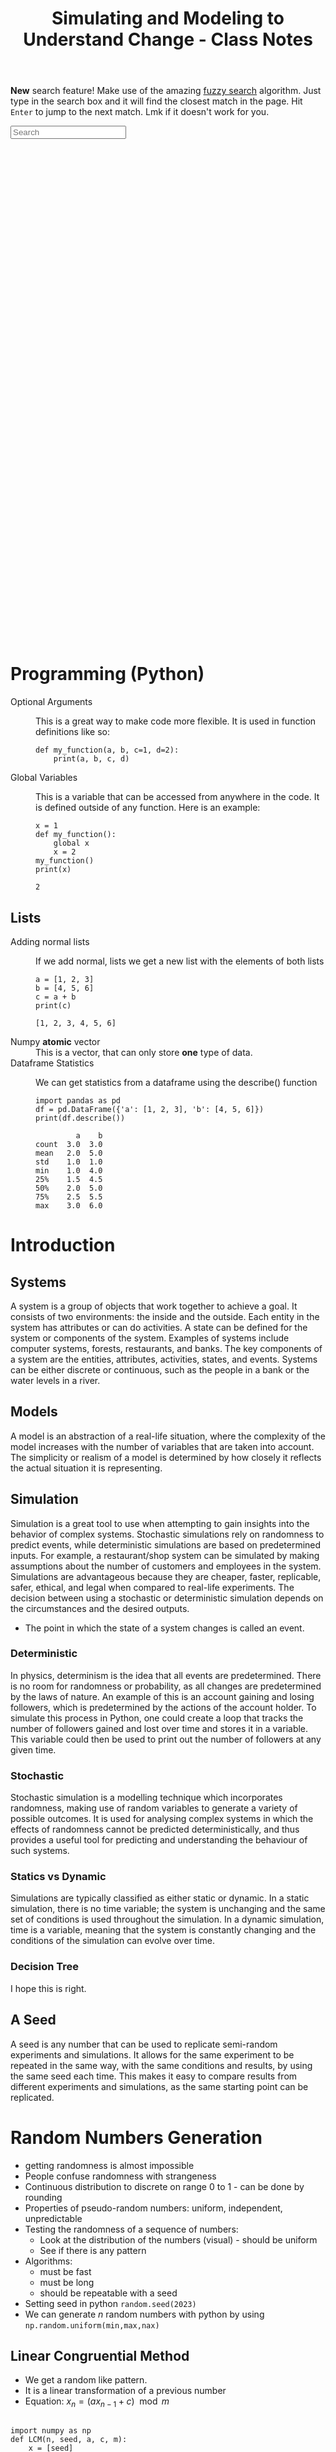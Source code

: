 :PROPERTIES:
:ID:       a66d2149-cb01-4124-bcc8-c5e9f1669d3d
:END:
#+title: Simulating and Modeling to Understand Change - Class Notes
#+HTML_HEAD: <link rel="stylesheet" href="https://alves.world/org.css" type="text/css">
#+HTML_HEAD: <style type="text/css" media="print"> body { visibility: hidden; display: none } </style>
#+OPTIONS: toc:2
#+HTML_HEAD: <script src="https://alves.world/tracking.js" ></script>
#+HTML_HEAD: <script src="anti-cheat.js"></script>
#+HTML: <script data-name="BMC-Widget" data-cfasync="false" src="https://cdnjs.buymeacoffee.com/1.0.0/widget.prod.min.js" data-id="velocitatem24" data-description="Support me on Buy me a coffee!" data-message="" data-color="#5F7FFF" data-position="Right" data-x_margin="18" data-y_margin="18"></script>
#+HTML: <script>setTimeout(() => {alert("Finding this useful? Consider buying me a coffee! Bottom right cornner :) Takes just a few seconds")}, 60*1000);_paq.push(['trackEvent', 'Exposure', 'Exposed to beg']);</script>


*New* search feature! Make use of the amazing [[https://en.wikipedia.org/wiki/Approximate_string_matching][fuzzy search]] algorithm. Just type in the search box and it will find the closest match in the page. Hit =Enter= to jump to the next match. Lmk if it doesn't work for you.
#+HTML: <input id="search" type="text" placeholder="Search" /> <span id="resultCount"></span>
#+HTML: <script src="https://alves.world/fuzzy.js"></script>



#+HTML: <footer style="height: 20vh;"></footer>

* Programming (Python)
+ Optional Arguments :: This is a great way to make code more flexible. It is used in function definitions like so:
  #+BEGIN_src ipython :results output
  def my_function(a, b, c=1, d=2):
      print(a, b, c, d)
  #+END_SRC

  #+RESULTS:

+ Global Variables :: This is a variable that can be accessed from anywhere in the code. It is defined outside of any function. Here is an example:
  #+BEGIN_src ipython :results output
    x = 1
    def my_function():
        global x
        x = 2
    my_function()
    print(x)
  #+END_SRC

  #+RESULTS:
  : 2


** Lists
+ Adding normal lists :: If we add normal, lists we get a new list with the elements of both lists
  #+BEGIN_src ipython :results output
  a = [1, 2, 3]
  b = [4, 5, 6]
  c = a + b
  print(c)
  #+END_SRC

  #+RESULTS:
  : [1, 2, 3, 4, 5, 6]

+ Numpy *atomic* vector :: This is a vector, that can only store *one* type of data.
+ Dataframe Statistics :: We can get statistics from a dataframe using the describe() function
  #+BEGIN_src ipython :results output
  import pandas as pd
  df = pd.DataFrame({'a': [1, 2, 3], 'b': [4, 5, 6]})
  print(df.describe())
  #+END_SRC

  #+RESULTS:
  :          a    b
  : count  3.0  3.0
  : mean   2.0  5.0
  : std    1.0  1.0
  : min    1.0  4.0
  : 25%    1.5  4.5
  : 50%    2.0  5.0
  : 75%    2.5  5.5
  : max    3.0  6.0

* Introduction
** Systems
A system is a group of objects that work together to achieve a goal. It consists of two environments: the inside and the outside. Each entity in the system has attributes or can do activities. A state can be defined for the system or components of the system. Examples of systems include computer systems, forests, restaurants, and banks. The key components of a system are the entities, attributes, activities, states, and events. Systems can be either discrete or continuous, such as the people in a bank or the water levels in a river.
** Models
A model is an abstraction of a real-life situation, where the complexity of the model increases with the number of variables that are taken into account. The simplicity or realism of a model is determined by how closely it reflects the actual situation it is representing.
** Simulation

Simulation is a great tool to use when attempting to gain insights into the behavior of complex systems. Stochastic simulations rely on randomness to predict events, while deterministic simulations are based on predetermined inputs. For example, a restaurant/shop system can be simulated by making assumptions about the number of customers and employees in the system. Simulations are advantageous because they are cheaper, faster, replicable, safer, ethical, and legal when compared to real-life experiments. The decision between using a stochastic or deterministic simulation depends on the circumstances and the desired outputs.

+ The point in which the state of a system changes is called an event.


*** Deterministic

In physics, determinism is the idea that all events are predetermined. There is no room for randomness or probability, as all changes are predetermined by the laws of nature. An example of this is an account gaining and losing followers, which is predetermined by the actions of the account holder. To simulate this process in Python, one could create a loop that tracks the number of followers gained and lost over time and stores it in a variable. This variable could then be used to print out the number of followers at any given time.
*** Stochastic
# stochastic - has randomness, uses random variables
Stochastic simulation is a modelling technique which incorporates randomness, making use of random variables to generate a variety of possible outcomes. It is used for analysing complex systems in which the effects of randomness cannot be predicted deterministically, and thus provides a useful tool for predicting and understanding the behaviour of such systems.
*** Statics vs Dynamic
# Static: there is no time variable
# Dymanic: there is a time variable
Simulations are typically classified as either static or dynamic. In a static simulation, there is no time variable; the system is unchanging and the same set of conditions is used throughout the simulation. In a dynamic simulation, time is a variable, meaning that the system is constantly changing and the conditions of the simulation can evolve over time.

*** Decision Tree
# #+BEGIN_SRC plantuml
# @startuml
# start
# if (Is there randomness?) then (yes)
#   :Stochastic;
#   if (Is there time?) then (yes)
#     :Dynamic;
#     if (Is there a continuous variable?) then (yes)
#       :Continuous;
#       stop
#     else (no)
#       :Discrete;
#       stop
#     endif
#   else (no)
#     :Static;
#     if (Is there a continuous variable?) then (yes)
#       :Continuous;
#       stop
#     else (no)
#       :Discrete;
#       stop
#     endif
#   endif
# else (no)
#   :Deterministic;
#   if (Is there time?) then (yes)
#     :Dynamic;
#     if (Is there a continuous variable?) then (yes)
#       :Continuous;
#       stop
#     else (no)
#       :Discrete;
#       stop
#     endif
#   else (no)
#     :Static;
#     if (Is there a continuous variable?) then (yes)
#       :Continuous;
#       stop
#     else (no)
#       :Discrete;
#       stop
#     endif
#   endif
# stop
# @enduml
# #+END_SRC


#+DOWNLOADED: https://www.plantuml.com/plantuml/png/xP0n3i8m34Ntdi9ZUmKwCD25cHEOr5KjDGwANQJU7jEY2Weh4WDJag_thFYhORQ2EoYF2jPJ9iWeROf2gllg7WcK4sbL0EnEbaAFQXngVxvOnf6sl1lD91WNV2CWX2J6CgPHuOgPyJnycE0p3YjNFoArT9clD2X1AMbb6zQGoUYTb9QxOcluHcY_zBtbVFBSSJv75lxt_ktUv_W6 @ 2023-02-25 16:21:50
[[file:./Introduction/2023-02-25_16-21-50_xP0n3i8m34Ntdi9ZUmKwCD25cHEOr5KjDGwANQJU7jEY2Weh4WDJag_thFYhORQ2EoYF2jPJ9iWeROf2gllg7WcK4sbL0EnEbaAFQXngVxvOnf6sl1lD91WNV2CWX2J6CgPHuOgPyJnycE0p3YjNFoArT9clD2X1AMbb6zQGoUYTb9QxOcluHcY_zBtbVFBSSJv75lxt_ktUv_W6.png]]

I hope this is right.

** A Seed
# it can be any number
# allows us to replicate semi-random experiments
A seed is any number that can be used to replicate semi-random experiments and simulations. It allows for the same experiment to be repeated in the same way, with the same conditions and results, by using the same seed each time. This makes it easy to compare results from different experiments and simulations, as the same starting point can be replicated.

* Random Numbers Generation
+ getting randomness is almost impossible
+ People confuse randomness with strangeness
+ Continuous distribution to discrete on range 0 to 1 - can be done by rounding
+ Properties of pseudo-random numbers: uniform, independent, unpredictable
+ Testing the randomness of a sequence of numbers:
  + Look at the distribution of the numbers (visual) - should be uniform
  + See if there is any pattern
+ Algorithms:
  + must be fast
  + must be long
  + should be repeatable with a seed
+ Setting seed in python =random.seed(2023)=
+ We can generate $n$ random numbers with python by using =np.random.uniform(min,max,nax)=

** Linear Congruential Method
+ We get a random like pattern.
+ It is a linear transformation of a previous number
+ Equation: $x_{n} = (a x_{n-1} + c) \mod m$
#+begin_src ipython :results output

  import numpy as np
  def LCM(n, seed, a, c, m):
      x = [seed]
      for i in range(1,n+1):
          x.append((a*x[i-1] + c) % m)
      u = np.array(x)/m
      return u

  seq =LCM(n=8, seed=4, a=13, c=0, m=64)
  print(seq)
#+end_src

#+RESULTS:
: [0.0625 0.8125 0.5625 0.3125 0.0625 0.8125 0.5625 0.3125 0.0625]

+ Those results are pretty bad
* Testing Randomness
To check if we have an actually random generator, we need to test *uniformity* and *independence*.
** Testing Uniformity
+ We test using hypothesis testing
  + Null hypothesis = sequence is uniform
  + Alternative hypothesis = sequence is not uniform
+ We use an alpha level of 0.05. If our $p$ is less than 0.05 we reject the null hypothesis, otherwise we fail to reject the null hypothesis
+ We want to fail to reject the null hypothesis to have uniformity.
+ The test we use is *Kolmogrov-Smirnov* test
+ We use the function =stats.kstest= from the =scipy.stats= library

** Testing Independence
+ We again make use of hypothesis testing
  + Null hypothesis = sequence is independent
  + Alternative hypothesis = sequence is not independent
+ To test for the dependence of each number, we use correlation
+ The specific type of correlation we use is *autocorrelation*
  + This means that we correlate the number and the sequence
+ When we auto-correlate, we need to have a lag
  + This is the number of steps we take ahead in the sequence
+ We can use a pandas data frame:
#+begin_src ipython :tangle yes :results file :exports both :noweb yes
  import numpy as np
  import pandas as pd
  import matplotlib.pyplot as plt
  seq = np.random.uniform(0,1,100)
  df = pd.DataFrame(seq, columns=['values'])
  pd.plotting.autocorrelation_plot(df['values'])
  plt.savefig("autocorrelation.png")
#+end_src

#+RESULTS:
[[file:./obipy-resources/6oGzv6.png]]

In the above plot:
+ If the line is within the dashed lines, we fail to reject the null hypothesis

We need a more robust way of assessing if the sequence is independent:
#+begin_src ipython :tangle yes :results output :exports both :noweb yes
  acf, confint = statstools.acf(seq, alpha=0.05, nlags=10)
  lbvalue, pvalue = statstools.q_stat(acf[1:], len(seq))
  print("p-value: ", pvalue)
#+end_src

Now we can use the p-value to test for independence.

A key point here, is the difference between correlation and autocorrelation.
| Correlation              | Autocorrelation                   |
|--------------------------+-----------------------------------|
| Correlates two variables | Correlates a variable with itself |
| No lag                   | Lag                               |



* Discrete Random Variable Simulation
A random variable is a variable, with some potential outcomes, that is determined by their respective probabilities.
+ Probability Mass Function :: This is a function that gives the probability of a discrete random variable taking on a specific value.
+ Cumulative Distribution Function :: This is a function that gives the probability of a discrete random variable taking on a value less than or equal to a specific value.

** Bernoulli Distribution
+ This is a discrete random variable with two possible outcomes
+ The probability of the first outcome is $p$
+ The probability of the second outcome is $1-p$
+ The general pmf is given by $f(x) = p^x(1-p)^{1-x}$
+ Expected value and variance are given by $E(X) = p$ and $Var(X) = p(1-p)$
+ We can simulate this in python using =np.random.binomial(1,p,n)=

** Binomial Distribution
+ Very similar to the Bernoulli distribution
  + Key difference is that we have $n$ trials
+ The general pmf is given by $f(x) = \binom{n}{x}p^x(1-p)^{n-x}$
+ Expected value and variance are given by $E(X) = np$ and $Var(X) = np(1-p)$
+ We can simulate this in python using =np.random.binomial(n,p,n_1)=
  + This will give us $n_1$ samples of $n$ trials with probability $p$

** Geometric Distribution
+ This distributions gives us the probability of the first success in $n$ trials
+ The general pmf is given by $f(X = x) = (1-p)^x p$
+ Expected value and variance are given by $E(X) = \frac{1 - p}{p}$ and $Var(X) = \frac{1-p}{p^2}$
+ We can simulate this in python using =np.random.geometric(p,n)=
+ There is also the stats library which gives
  + =stats.geom.pmf(x,p)= and =stats.geom.cdf(x,p)=

** Poisson Distribution
+ This distribution gives us the probability of $k$ events in a given time period
+ The general pmf is given by $f(x) = \frac{\lambda^x e^{-\lambda}}{x!}$
  + Turns into an exponential distribution when $\lambda \rightarrow \infty$
  + $\lambda$ is the mean number of events in the time period
  + It can take negative values
  + Values can be non-integer
+ Expected value and variance are given by $E(X) = \lambda$ and $Var(X) = \lambda$
+ We can simulate this in python using =np.random.poisson(lam,n)=
  + To compute the pdf we can use =stats.poisson.pmf(x,lam)=
+ Approximation
* Continuous Random Variable Simulation
** Cumulative Distribution Function
+ This is a function that gives the probability of a continuous random variable taking on a value less than or equal to a specific value.
+ The general cdf is given by $F(x) = \int_{-\infty}^{x} f(x) dx$

** Uniform Distribution
+ In this distribution, all values are equally likely
+ The pdf is given by $f(x) = \frac{1}{b-a}$
+ Expected value and variance are given by $E(X) = \frac{a+b}{2}$ and $Var(X) = \frac{(b-a)^2}{12}$
+ The cumulative distribution function is given by $F(x) = \frac{x-a}{b-a}$
+ We can simulate this in python using =np.random.uniform(a,b,n)=
  + We can get the pdf using =stats.uniform.pdf(x,a,b)=
** Exponential Distribution
+ This distribution gives us the probability of the time between events in Poisson processes.
  + It answers a question such as: "What is the probability that something will happen in the next n minutes?"
+ The pdf is given by $f(x) = \lambda e^{-\lambda x}$ where $\lambda = \frac{1}{E(X)}$
+ Expected value and variance are given by $E(X) = \frac{1}{\lambda}$ and $Var(X) = \frac{1}{\lambda^2}$
+ The cumulative distribution function is given by $F(x) = 1 - e^{-\lambda x}$
+ We can simulate this in python using =np.random.exponential(scale,n)=
  + The scale is the inverse of the rate parameter $\lambda$
  + We can get the pdf using =stats.expon.pdf(x,scale)= or

** Normal Distribution
+ This distribution is the most common distribution
+ The pdf is given by $f(x) = \frac{1}{\sqrt{2\pi\sigma^2}} e^{-\frac{(x-\mu)^2}{2\sigma^2}}$ - This is horrible.
+ Expected value and variance are given by $E(X) = \mu$ and $Var(X) = \sigma^2$
+ We can simulate this in python using =np.random.normal(mu,sigma,n)=
  + We can get the pdf using =stats.norm.pdf(x,mu,sigma)=
  + We can get the cdf using =stats.norm.cdf(x,mu,sigma)=
* Choosing the right distribution
How do we know which distribution to use? We can use the following table to help us out.

| Distribution | Use Case                                 |
|--------------+------------------------------------------|
| Bernoulli    | Binary outcome                           |
| Binomial     | Number of successes in $n$ trials        |
| Geometric    | Number of trials until first success     |
| Poisson      | Number of events in a given time period  |
| Uniform      | All values are equally likely            |
| Exponential  | Time between events in Poisson processes |
| Normal       | Most common distribution                 |

# Key variable characteristics:
# + Discrete or continuous
# + Symmetric or asymmetric
# + Binary or non-binary

# | Distribution | Discrete | Continuous | Symmetric | Asymmetric | Binary | Non-Binary |
# |--------------+----------+------------+-----------+------------+--------+------------|
# | Bernoulli    | Yes      | No         | No        | Yes        | Yes    | No         |
# | Binomial     | Yes      | No         | No        | Yes        | No     | Yes        |
# | Geometric    | Yes      | No         | No        | Yes        | No     | Yes        |
# | Poisson      | Yes      | No         | No        | Yes        | No     | Yes        |
# | Uniform      | No       | Yes        | Yes       | No         | No     | Yes        |
# | Exponential  | No       | Yes        | Yes       | No         | No     | Yes        |
# | Normal       | No       | Yes        | Yes       | No         | No     | Yes        |


# Flow chart to help us choose the right distribution:
# #+BEGIN_SRC plantuml
# @startuml
# start
# :Discrete or continuous?;
# if (Discrete) then (Yes)
#   :Symmetric or asymmetric?;
#   if (Symmetric) then (Yes)
#     :Binary or non-binary?;
#     if (Binary) then (Yes)
#       :Bernoulli;
#     else (No)
#       :Binomial;
#     endif
#   else (No)
#     :Binary or non-binary?;
#     if (Binary) then (Yes)
#       :Geometric;
#     else (No)
#       :Poisson;
#     endif
#   endif
# else (No)
#   :Symmetric or asymmetric?;
#   if (Symmetric) then (Yes)
#     :Uniform;
#   else (No)
#     :Exponential;
#   endif
# endif
# stop
# @enduml
# #+END_SRC




file:./Choosing_the_right_distribution/plot.png

* Monte Carlo Method
First, what is the Monte Carlo method? It is the aggregation of multiple simulations, to infer something.
This should not be confused with the Monte Carlo simulation, which is a simulation of a random variable. Here is a table to help you remember the difference, it highlights the key differences between the two:

| Monte Carlo Method                                                                               | Monte Carlo Simulation                                                                                     |
|--------------------------------------------------------------------------------------------------+------------------------------------------------------------------------------------------------------------|
| A mathematical technique used for solving problems through repeated random sampling              | A type of Monte Carlo method that involves generating random input values to simulate a system             |
| Used to estimate the value of an unknown quantity based on a sample of random data               | Used to simulate the behavior of a system under different scenarios                                        |
| Can be used to solve problems in various fields like finance, engineering, and physics           | Can be used to analyze the behavior of systems in various fields like finance, engineering, and physics    |
| Can be used to generate random numbers, simulate random walks, and perform numerical integration | Can be used to answer the "what if" questions and incorporate a wider variety of scenarios than historical data |
| Samples are independent and identically distributed                                              | Samples can be positively correlated and thereby increases the variance of your estimates                  |
| Can be used in combination with Markov chains                                                    | Can be used to estimate the probability of a particular outcome or the range of possible outcomes          |

[[https://phind.com/search?q=Create+a+table+of+the+key+differences+between+the+monte+carlo+method+and+monte+carlo+simulation][ref]]
* Monte Carlo Simulation
Now that we have a basic understanding of the Monte Carlo method, let's talk about the Monte Carlo simulation. This is a simulation of a random variable. We can use this to estimate the expected value of a random variable.


Characteristics:
+ Randomness - has to have a large period between repeats (stochastic)
+ Large sample
+ Valid algorithm
+ Accurately simulates
** Process
1. Define the domain of inputs (What kind of inputs are we going to use?)
2. Generate the inputs from a distribution (How are we going to generate the inputs?)
3. Run a simulation
4. Replicate
5. Aggregate

** Using Python
We will often have to select some categorical value when it comes to MCS. In python, we can make use of =numpy.random.choice()= to do this. This function takes in a list of values and a probability distribution and returns a random value from the list. For example, if we wanted to simulate a coin flip, we could do the following:

#+BEGIN_src ipython :results output
  import numpy as np
  print(np.random.choice(['heads', 'tails'], p=[0.5, 0.5]))
#+END_SRC

#+RESULTS:
: tails

We do not have to give it the probability distribution, if we do not, it will assume that all values are equally likely. For example, if we wanted to simulate a die roll, we could do the following:

#+BEGIN_src ipython :results output
  import numpy as np
  print(np.random.choice([1, 2, 3, 4, 5, 6]))
#+END_SRC

#+RESULTS:
: 4

** Inferential Statistics
+ We use inferential statistics to make inferences about a population from a sample
+ We simulate a sample, calculate the statistics and then use the statistics to make inferences about the population
* Discrete Events Simulation
In this type of simulation, we model real-world systems as a sequence of discrete events. We can use this to model things like a manufacturing process, a supply chain, or a financial market. We can use this to answer questions like "What is the probability that a product will be delivered on time?" or "What is the probability that a customer will buy a product?".

We can also answer questions about how efficient a system is or howmany resources are needed to run a system. For example, we can answer questions like "How many employees are needed to run a manufacturing process?" or "How many machines are needed to run a manufacturing process?".

+ Warmup Period :: This is a period of time where the simulation is preparing, data is being loaded.

** Components
+ Entities :: These are the objects that are being modeled. For example, in a manufacturing process, the entities could be products.
+ Events :: These are the actions that are performed on the entities. For example, in a manufacturing process, the events could be the actions that are performed on the products.
+ Resources :: These are the things that perform the events. For example, in a manufacturing process, the resources could be the machines that perform the actions on the products.


** Types
+ Activity Oriented
  + We model the system as a series of activities
+ Event Oriented
  + We create various events
  + Benefit: we can keep track of time
+ Process Oriented
  + Models entire life cycles
  + Benefit: we can keep track of time and resources

** =simpy= Library
We can create these simulations using =simpy=, a python library for discrete event simulation. We can install it using =pip install simpy=. We can then import it using =import simpy=.
+ The type of simulation is process oriented

The structure of a simulation in =simpy= designed with functional programming is as follows:

1. Define the environment
2. Define the resources
3. Define the processes
4. Run the simulation

What is a process? A process is a function that defines the behavior of an entity in the simulation. For example, if we were simulating a manufacturing process, we could have a process that defines the behavior of a machine.

We make use of generators to simulate new entities entering the system. We can then use =yield= to wait for a certain amount of time or for a resource to become available. We can then use =env.run()= to run the simulation.

** Designing Process
Let's take a look at a very simple example of a DES to learn how to use generators within discrete eventsimulations. The following graph describes a very simple experiment in which we simulate the queue ofpatients arriving at a weight loss clinic. We will have inter-arrival times of consultations, the entities aspatients, and the activity times will be represented by the consultation time of the patients with the nurse.

This is the process of how to design this simulation:

1. create a patient generator that generates patients at a certain rate
2. create an activity generator for each of the patients
   1. Request a resource (nurse)
   2. Create a queue time for the patient
   3. Create a consultation time for the patient
   4. Release the resource (nurse)
3. Run the simulation


# #+BEGIN_SRC plantuml
# @startuml
# PatientGenerator -> ActivityGenerator: Generates a patient
# ActivityGenerator --> Resource: Requests a nurse
# Resource --> ActivityGenerator: Gives the nurse to the patient
# ActivityGenerator --> QueueTime: Calculates queue time
# QueueTime --> ConsultationTime: Calculates consultation time
# ConsultationTime --> Resource: Releases the nurse
# @enduml

# #+END_SRC



#+DOWNLOADED: https://www.plantuml.com/plantuml/png/XP1H2i8m38RVUufSO1VOWqpsuAkA5mWrOA5hNPCClBtjDeTQnBVip_VnP-rOC8aEtXnH70KvKA244XCqEzXRSPEJnnQsi8x4W71V55DXq6JvJ1mrMMhpD2gn52LeOZAl5JG_IjoK2-H62myIoyUVlfEIqiKDkR17RzNFLuub1Sanc8sO-Ju6LYyeBePAis_BrVxcgv_qXFnnjZ4TXMjvt2S0 @ 2023-02-25 16:47:11
[[file:./Discrete_Events_Simulation/2023-02-25_16-47-11_XP1H2i8m38RVUufSO1VOWqpsuAkA5mWrOA5hNPCClBtjDeTQnBVip_VnP-rOC8aEtXnH70KvKA244XCqEzXRSPEJnnQsi8x4W71V55DXq6JvJ1mrMMhpD2gn52LeOZAl5JG_IjoK2-H62myIoyUVlfEIqiKDkR17RzNFLuub1Sanc8sO-Ju6LYyeBePAis_BrVxcgv_qXFnnjZ4TXMjvt2S0.png]]


** Example
Let's say we have a manufacturing process that has 3 machines. We want to know how many products we can make in a day. We can model this using =simpy= as follows:

#+BEGIN_src ipython
  import simpy
  import numpy as np

  env = simpy.Environment()

  # Define the resources
  machine = simpy.Resource(env, capacity=3)

  # Define the processes
  def manufacturing_process(env, machine):
      # Wait for a machine to become available
      with machine.request() as request:
          # Wait for the machine to become available
          yield request
          # Wait for the manufacturing process to complete
          yield env.timeout(np.random.uniform(0, 1))

  # Run the simulation
  env.process(manufacturing_process(env, machine))
  env.run(until=1)
#+END_SRC

* Model Building


* Regression Models
We start of with SLR (Simple linear regression). There are 3 key steps in this process:
1. Build the model
2. Evaluate the model
3. Use the model

We have two types of basic models, deterministic and probabilistic:
+ Deterministic model :: Describes an exact relationship between the independent and dependent variables: $y = \beta_0 + \beta_1 x$
+ Probabilistic model :: It builds ontop of the deterministic model by adding a random component to the model: $y = \beta_0 + \beta_1 x + \epsilon$

** Probabilistic Model
The random component is called the error term, it adds an element of randomness to the model. For an ideal model, the error term should be normally distributed with a mean of 0.

We mix this with a bit of statistics, we have the population parameters $\sigma^2_\epsilon$, $\beta_0$, and $\beta_1$. The best we can do is use estimators: $\hat{\sigma}^2_\epsilon$, $\hat{\beta}_0$, and $\hat{\beta}_1$.

** Least Squares
Say we collect some data from a sample. We now want to build a model that best fits the data. We can do this by minimizing the sum of the squared errors. This is called the least squares method.

The first step in processing this data, is to create a scatter plot of the data. We can then draw a line of best fit through the data. To obtain the equation of that line, we can use the following formulas. We will be using a deterministic example.

The equation:

\[
\bar{y} = \hat{\beta}_0 + \hat{\beta}_1 \bar{x}
\]

Sample data:
| x | y |
|---+---|
| 1 | 1 |
| 2 | 1 |
| 3 | 2 |
| 4 | 2 |
| 5 | 4 |

The formulas to compute $\hat{\beta}_0$ and $\hat{\beta}_1$ are as follows:

\[
\hat{\beta}_1 = \frac{SS_{xy}}{SS_{xx}}
\]

\[
\hat{\beta}_0 = \bar{y} - \hat{\beta}_1 \bar{x}
\]

Where:

\[
SS_{xy} = \sum_{i=1}^n (x_i - \bar{x})(y_i - \bar{y})
\]

\[
SS_{xx} = \sum_{i=1}^n (x_i - \bar{x})^2
\]


Lets apply this to our example:

#+begin_src ipython :session session01 :exports both :results file
  import numpy as np
  import pandas as pd
  import matplotlib.pyplot as plt
  import seaborn as sns

  # Create the data
  x = np.array([1, 2, 3, 4, 5])
  y = np.array([1, 1, 2, 2, 4])

  # Create the dataframe
  df = pd.DataFrame({'x': x, 'y': y})

  # Create the scatter plot
  sns.scatterplot(x='x', y='y', data=df)
  plt.savefig('scatter_plot.png')
  print("scatter_plot.png")
#+end_src

#+RESULTS:
[[file:./obipy-resources/K8y6k9.png]]

Lets compute the sample mean of x and y:

#+begin_src ipython :session session01 :file ./ipython-TfpviU.png :exports both :results output
  x_bar = np.mean(x)
  y_bar = np.mean(y)
  print(x_bar, y_bar)
#+end_src

#+RESULTS:
: 3.0 2.0

We now have everything to compute the coefficients $\hat{\beta}_0$ and $\hat{\beta}_1$:

#+begin_src ipython :session session01 :file ./ipython-6EN8Mx.png :exports both :results output
  beta_hat_1 = np.sum((x - x_bar) * (y - y_bar)) / np.sum((x - x_bar)**2)
  beta_hat_0 = y_bar - beta_hat_1 * x_bar

  print(f"y = {beta_hat_0} + {beta_hat_1} * x")

#+end_src

#+RESULTS:
: y = -0.09999999999999964 + 0.7 * x

And we can plot this line of best fit:

#+begin_src ipython :session session01 :exports both :results file
  sns.scatterplot(x='x', y='y', data=df)
  plt.plot(x, beta_hat_0 + beta_hat_1 * x, color='red')
  plt.savefig('scatter_plot_with_line.png')
  print("scatter_plot_with_line.png")
#+end_src

#+RESULTS:
[[file:./obipy-resources/ZousAl.png]]

With this, we have created a LSRL (Least Squares Regression Line). We can use this to make predictions. This kind of model, should primarily be used within the range of the data. If we want to make predictions outside of the range of the data, we should use a different model.

Confidence in the model can be measured using the coefficient of determination ($R^2$). This is a measure of how well the model fits the data. The closer the value is to 1, the better the model fits the data. The value is always between 0 and 1.


** Random Error
Might have guessed already, the random error $\epsilon$ is a distribution. Lets start with some assumptions:
+ $\epsilon$ is normally distributed $N(\mu, \sigma^2)$
+ $\epsilon$ is independent of $x$

What is left for us to figure out is the variance of epsilon.
+ We know that it will be constant for all values of $x$ (homoscedasticity) [fn:homoscedasticity: This is a fancy way of saying that the variance is the same for all values of x]

We can use the following formula to compute the variance of $\epsilon$:

\[
\sigma^2_\epsilon = \frac{1}{n-2} \sum_{i=1}^n (y_i - \hat{y}_i)^2
\]


If we return to our example, we can compute the variance of $\epsilon$:

#+begin_src ipython :session session01 :file ./ipython-HRz6dP.png :exports both :results output
  y_hat = beta_hat_0 + beta_hat_1 * x
  epsilon = y - y_hat
  epsilon_var = np.sum((y - y_hat)**2) / (len(x) - 2)
  print(epsilon_var)
#+end_src

#+RESULTS:
: 0.36666666666666664

How do we interpret this result? We use the empirical rule, which tells us that *95% of the observed $y$ values will be within 2 standard deviations of the LSRL*.

With this information, we can build a simple confidence interval: $(\hat{y} - 2\sigma_\epsilon, \hat{y} + 2\sigma_\epsilon)$ which tells us that 95% of the observed $y$ values will be within this interval.

Even better, we can calculate the *mean error*:

\[
me = \frac{s}{\bar{y}} * 100
\]

#+begin_src ipython :session session01  :exports both :results output
  me = np.sqrt(epsilon_var) / y_bar * 100
  print(me)
#+end_src

#+RESULTS:
: 30.276503540974915

From this number, we can infer that *~30% of our estimates are off*.

Summary of assumptions for the error:

| Assumption | Description                                                              |
|------------+--------------------------------------------------------------------------|
|          1 | $\epsilon$ is normally distributed $N(0, \sigma^2)$                                   |
|          2 | $\epsilon$ is independent of $x$                                                |
|          3 | $\epsilon$ is homoscedastic (constant variance)                                 |
|          3 | The influence of some $y$ on $\epsilon$ does not influence any other value $y_1$ |
** Adequacy
** Usefulness
** AIC and BIC
** Prediction
* Classification Models
